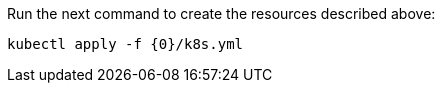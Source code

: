 Run the next command to create the resources described above:

[source,bash,subs="attributes+"]
----
kubectl apply -f {0}/k8s.yml
----

